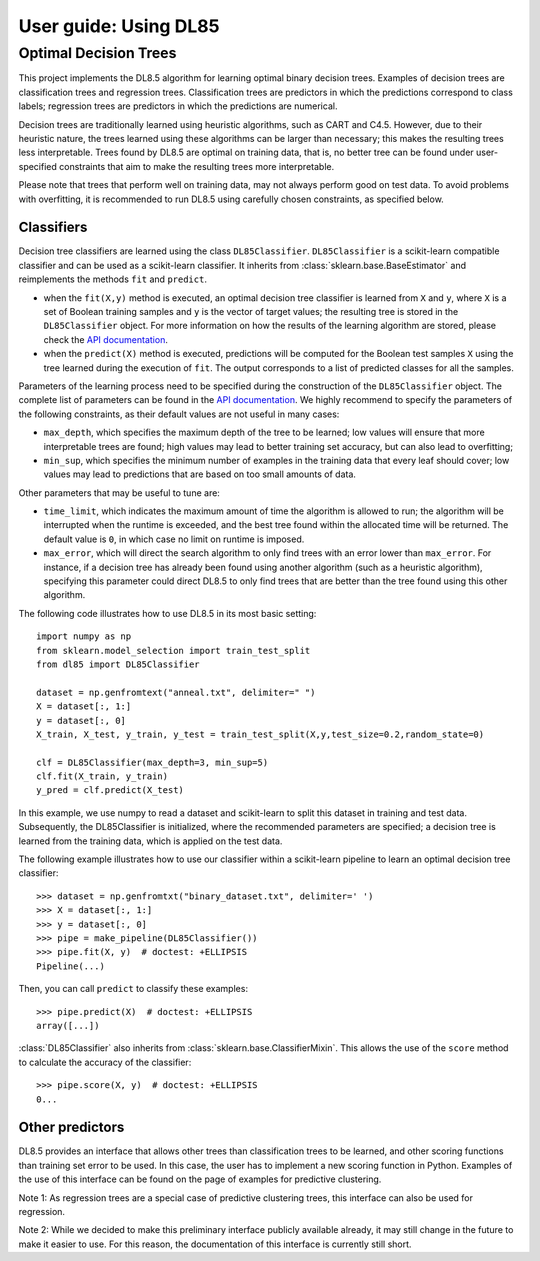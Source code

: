 .. title:: User guide : contents

.. _user_guide:

======================
User guide: Using DL85
======================

Optimal Decision Trees
----------------------

This project implements the DL8.5 algorithm for learning optimal binary decision trees. 
Examples of decision trees are classification trees and regression trees. 
Classification trees are predictors in which the predictions correspond to class labels; 
regression trees are predictors in which the predictions are numerical.

Decision trees are traditionally learned using heuristic algorithms, such as CART and C4.5.
However, due to their heuristic nature, the trees learned using these algorithms can be larger than 
necessary; this makes the resulting trees less interpretable. Trees found by DL8.5 are optimal on training data,
that is, no better tree can be found under user-specified constraints that aim to make the resulting
trees more interpretable.

Please note that trees that perform well on training data, may not always perform good on test data. To avoid 
problems with overfitting, it is recommended to run DL8.5 using carefully chosen constraints, as specified below. 

Classifiers
~~~~~~~~~~~

Decision tree classifiers are learned using the class ``DL85Classifier``. 
``DL85Classifier`` is a scikit-learn compatible classifier and can be used as a scikit-learn
classifier. It inherits from :class:`sklearn.base.BaseEstimator` and reimplements the methods ``fit`` and ``predict``.

* when the ``fit(X,y)`` method is executed, an optimal decision tree classifier is learned from ``X`` and ``y``, where ``X`` is a set of Boolean training samples and ``y`` is the  vector of target values; the resulting tree is stored in the ``DL85Classifier`` object. For more information on how the results of the learning algorithm are stored, please check the  `API documentation <api.html>`_.
* when the ``predict(X)`` method is executed, predictions will be computed for the Boolean test samples ``X`` using the tree
  learned during the execution of ``fit``. The output corresponds to a list of predicted classes for all the
  samples.

Parameters of the learning process need to be specified during the construction of the ``DL85Classifier`` object. 
The complete list of parameters can be found in the `API documentation <api.html>`_. We highly recommend to
specify the parameters of the following constraints, as their default values are not useful in many cases:

* ``max_depth``, which specifies the maximum depth of the tree to be learned; low values will ensure that more interpretable trees are found; high values may lead to better training set accuracy, but can also lead to overfitting;
* ``min_sup``, which specifies the minimum number of examples in the training data that every leaf should cover; low values may lead to predictions that are based on too small amounts of data.

Other parameters that may be useful to tune are:

* ``time_limit``, which indicates the maximum amount of time the algorithm is allowed to run; the algorithm will be interrupted when the runtime is exceeded, and the best tree found within the allocated time will be returned. The default value is ``0``, in which case no limit on runtime is imposed.
* ``max_error``, which will direct the search algorithm to only find trees with an error lower than ``max_error``. For instance, if a decision tree has already been found using another algorithm (such as a heuristic algorithm), specifying this parameter could direct DL8.5 to only find trees that are better than the tree found using this other algorithm.



.. In addition, scikit-learn provides a mixin, i.e. :class:`sklearn.base.ClassifierMixin`, which implements the ``score`` method which computes the accuracy score of the predictions.

.. One can import this mixin as::

..    >>> from sklearn.base import ClassifierMixin
.. The method ``fit`` gets ``X`` and ``y``
.. as input and should return ``self``. It should implement the ``predict``
.. function which should output the class inferred by the classifier.

The following code illustrates how to use DL8.5 in its most basic setting::

    import numpy as np
    from sklearn.model_selection import train_test_split
    from dl85 import DL85Classifier 

    dataset = np.genfromtext("anneal.txt", delimiter=" ")
    X = dataset[:, 1:]
    y = dataset[:, 0]
    X_train, X_test, y_train, y_test = train_test_split(X,y,test_size=0.2,random_state=0)

    clf = DL85Classifier(max_depth=3, min_sup=5)
    clf.fit(X_train, y_train)
    y_pred = clf.predict(X_test)

In this example, we use numpy to read a dataset and scikit-learn to split this dataset in training and test data.
Subsequently, the DL85Classifier is initialized, where the recommended parameters are specified; a decision tree is learned 
from the training data, which is applied on the test data.

The following example illustrates how to use our classifier within a scikit-learn pipeline to learn an optimal decision tree classifier::

    >>> dataset = np.genfromtxt("binary_dataset.txt", delimiter=' ')
    >>> X = dataset[:, 1:]
    >>> y = dataset[:, 0]
    >>> pipe = make_pipeline(DL85Classifier())
    >>> pipe.fit(X, y)  # doctest: +ELLIPSIS
    Pipeline(...)


Then, you can call ``predict`` to classify these examples::

    >>> pipe.predict(X)  # doctest: +ELLIPSIS
    array([...])



:class:`DL85Classifier` also inherits from 
:class:`sklearn.base.ClassifierMixin`. This allows the use of the ``score`` method to calculate 
the accuracy of the classifier::

    >>> pipe.score(X, y)  # doctest: +ELLIPSIS
    0...

Other predictors
~~~~~~~~~~~~~~~~

DL8.5 provides an interface that allows other trees than classification trees to be learned, and other scoring functions 
than training set error to be used. In this case, the user has to implement a new scoring function 
in Python. Examples of the use of this interface 
can be found on the page of examples for predictive clustering. 

Note 1: As regression trees are a special case
of predictive clustering trees, this interface can also be used for regression.

Note 2: While we decided to make this preliminary interface publicly available already, 
it may still change in the future 
to make it easier to use. For this reason, the documentation of this interface is currently still short.


